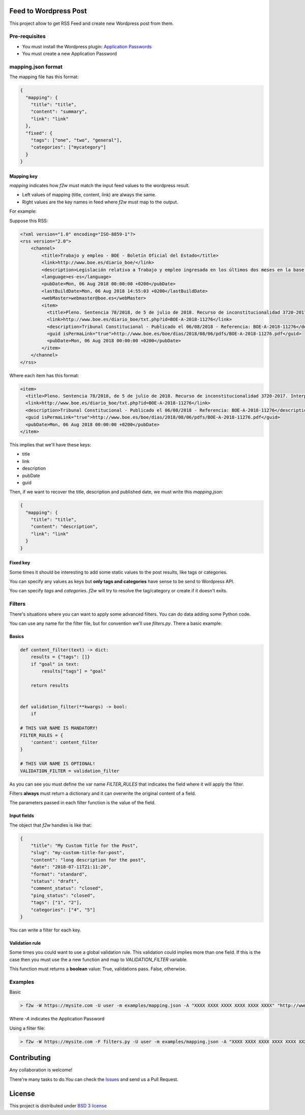 Feed to Wordpress Post
======================

This project allow to get RSS Feed and create new Wordpress post from them.

Pre-requisites
--------------

- You must install the Wordpress plugin: `Application Passwords <https://es.wordpress.org/plugins/application-passwords/>`_
- You must create a new Application Password

mapping.json format
-------------------

The mapping file has this format:

.. code-block:: json

    {
      "mapping": {
        "title": "title",
        "content": "summary",
        "link": "link"
      },
      "fixed": {
        "tags": ["one", "two", "general"],
        "categories": ["mycategory"]
      }
    }

Mapping key
+++++++++++

`mapping` indicates how `f2w` must match the input feed values to the wordpress result.

- Left values of mapping (title, content, link) are always the same.
- Right values are the key names in feed where `f2w` must map to the output.

For example:

Suppose this RSS:

.. code-block:: xml

    <?xml version="1.0" encoding="ISO-8859-1"?>
    <rss version="2.0">
        <channel>
            <title>Trabajo y empleo - BOE - Boletín Oficial del Estado</title>
            <link>http://www.boe.es/diario_boe/</link>
            <description>Legislación relativa a Trabajo y empleo ingresada en los últimos dos meses en la base de datos del Boletín Oficial del Estado</description>
            <language>es-es</language>
            <pubDate>Mon, 06 Aug 2018 00:00:00 +0200</pubDate>
            <lastBuildDate>Mon, 06 Aug 2018 14:55:03 +0200</lastBuildDate>
            <webMaster>webmaster@boe.es</webMaster>
            <item>
              <title>Pleno. Sentencia 78/2018, de 5 de julio de 2018. Recurso de inconstitucionalidad 3720-2017. Interpuesto por el Presidente del Gobierno en relación con los artículos 13 y 36 de la Ley 10/2016, de 27 de diciembre, del presupuesto de la Comunidad Autónoma de Andalucía para el año 2017. Competencias sobre ordenación general de la economía, hacienda general y función pública: nulidad parcial del precepto legal autonómico relativo a la oferta de empleo público de 2017 u otro instrumento similar de gestión de la provisión de necesidades de personal (STC 142/2017). Voto particular.</title>
              <link>http://www.boe.es/diario_boe/txt.php?id=BOE-A-2018-11276</link>
              <description>Tribunal Constitucional - Publicado el 06/08/2018 - Referencia: BOE-A-2018-11276</description>
              <guid isPermaLink="true">http://www.boe.es/boe/dias/2018/08/06/pdfs/BOE-A-2018-11276.pdf</guid>
              <pubDate>Mon, 06 Aug 2018 00:00:00 +0200</pubDate>
            </item>
        </channel>
    </rss>

Where each item has this format:

.. code-block:: xml

    <item>
      <title>Pleno. Sentencia 78/2018, de 5 de julio de 2018. Recurso de inconstitucionalidad 3720-2017. Interpuesto por el Presidente del Gobierno en relación con los artículos 13 y 36 de la Ley 10/2016, de 27 de diciembre, del presupuesto de la Comunidad Autónoma de Andalucía para el año 2017. Competencias sobre ordenación general de la economía, hacienda general y función pública: nulidad parcial del precepto legal autonómico relativo a la oferta de empleo público de 2017 u otro instrumento similar de gestión de la provisión de necesidades de personal (STC 142/2017). Voto particular.</title>
      <link>http://www.boe.es/diario_boe/txt.php?id=BOE-A-2018-11276</link>
      <description>Tribunal Constitucional - Publicado el 06/08/2018 - Referencia: BOE-A-2018-11276</description>
      <guid isPermaLink="true">http://www.boe.es/boe/dias/2018/08/06/pdfs/BOE-A-2018-11276.pdf</guid>
      <pubDate>Mon, 06 Aug 2018 00:00:00 +0200</pubDate>
    </item>

This implies that we'll have these keys:

- title
- link
- description
- pubDate
- guid

Then, if we want to recover the title, description and published date, we must write this `mapping.json`:

.. code-block:: json

    {
      "mapping": {
        "title": "title",
        "content": "description",
        "link": "link"
      }
    }

Fixed key
+++++++++

Some times it should be interesting to add some static values to the post results, like tags or categories.

You can specify any values as keys but **only tags and categories** have sense to be send to Wordpress API.

You can specify *tags* and *categories*. `f2w` will try to resolve the tag/category or create if it doesn't exits.

Filters
-------

There's situations where you can want to apply some advanced filters. You can do data adding some Python code.

You can use any name for the filter file, but for convention we'll use `filters.py`. There a basic example:

Basics
++++++

.. code-block:: python

    def content_filter(text) -> dict:
        results = {"tags": []}
        if "goal" in text:
            results["tags"] = "goal"

        return results


    def validation_filter(**kwargs) -> bool:
        if

    # THIS VAR NAME IS MANDATORY!
    FILTER_RULES = {
        'content': content_filter
    }

    # THIS VAR NAME IS OPTIONAL!
    VALIDATION_FILTER = validation_filter

As you can see you must define the var name `FILTER_RULES` that indicates the field where it will apply the filter.

Filters **always** must return a dictionary and it can overwrite the original content of a field.

The parameters passed in each filter function is the value of the field.

Input fields
++++++++++++

The object that `f2w` handles is like that:

.. code-block:: json

    {
        "title": "My Custom Title for the Post",
        "slug": "my-custom-title-for-post",
        "content": "long description for the post",
        "date": "2018-07-11T21:11:20",
        "format": "standard",
        "status": "draft",
        "comment_status": "closed",
        "ping_status": "closed",
        "tags": ["1", "2"],
        "categories": ["4", "5"]
    }

You can write a filter for each key.

Validation rule
+++++++++++++++

Some times you could want to use a global validation rule. This validation could implies more than one field. If this is the case then you must use the a new function and map to `VALIDATION_FILTER` variable.

This function must returns a **boolean** value: True, validations pass. False, otherwise.

Examples
--------

Basic

.. code-block:: bash

    > f2w -W https://mysite.com -U user -m examples/mapping.json -A "XXXX XXXX XXXX XXXX XXXX XXXX" "http://www.mjusticia.gob.es/cs/Satellite?c=Page&cid=1215197792452&lang=es_es&pagename=eSEDE%2FPage%2FSE_DetalleRSS"

Where `-A` indicates the Application Password

Using a filter file:

.. code-block:: bash

    > f2w -W https://mysite.com -F filters.py -U user -m examples/mapping.json -A "XXXX XXXX XXXX XXXX XXXX XXXX" "http://www.mjusticia.gob.es/cs/Satellite?c=Page&cid=1215197792452&lang=es_es&pagename=eSEDE%2FPage%2FSE_DetalleRSS"



Contributing
============

Any collaboration is welcome!

There're many tasks to do.You can check the `Issues <https://github.com/cr0hn/feed-to-wordpress/issues/>`_ and send us a Pull Request.

License
=======

This project is distributed under `BSD 3 license <https://github.com/cr0hn/feed-to-wordpress/blob/master/LICENSE>`_
